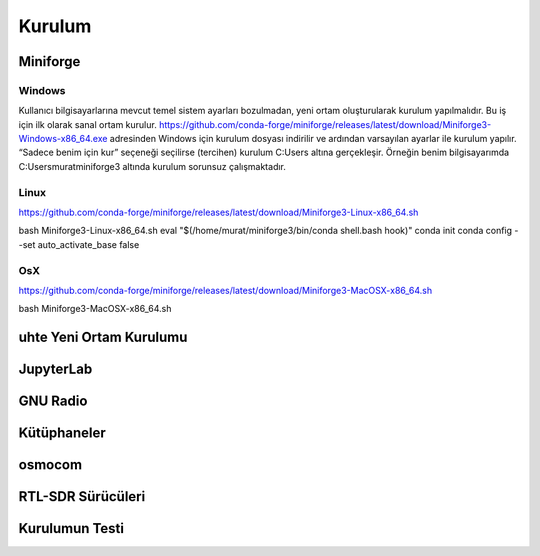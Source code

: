 Kurulum
=====

.. _installation:

Miniforge
------------

Windows
^^^^^^^^

Kullanıcı bilgisayarlarına mevcut temel sistem ayarları bozulmadan, yeni ortam oluşturularak kurulum
yapılmalıdır. Bu iş için ilk olarak sanal ortam kurulur. https://github.com/conda-forge/miniforge/releases/latest/download/Miniforge3-Windows-x86_64.exe adresinden Windows için kurulum dosyası indirilir ve ardından varsayılan ayarlar ile kurulum yapılır. “Sadece benim için kur” seçeneği seçilirse (tercihen) kurulum C:\Users
altına gerçekleşir. Örneğin benim bilgisayarımda C:\Users\murat\miniforge3 altında kurulum
sorunsuz çalışmaktadır.

Linux
^^^^^^^^

https://github.com/conda-forge/miniforge/releases/latest/download/Miniforge3-Linux-x86_64.sh

.. code-block:: console
bash Miniforge3-Linux-x86_64.sh
eval "$(/home/murat/miniforge3/bin/conda shell.bash hook)"
conda init
conda config --set auto_activate_base false

OsX
^^^^^^^^

https://github.com/conda-forge/miniforge/releases/latest/download/Miniforge3-MacOSX-x86_64.sh

.. code-block:: console
bash Miniforge3-MacOSX-x86_64.sh

uhte Yeni Ortam Kurulumu
------------

JupyterLab
------------

GNU Radio
------------


Kütüphaneler
------------

osmocom
------------

RTL-SDR Sürücüleri
------------

Kurulumun Testi
------------

